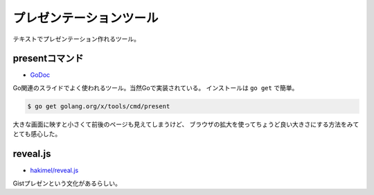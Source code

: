 プレゼンテーションツール
========================

テキストでプレゼンテーション作れるツール。

presentコマンド
---------------

* `GoDoc <https://godoc.org/golang.org/x/tools/present>`_

Go関連のスライドでよく使われるツール。当然Goで実装されている。
インストールは ``go get`` で簡単。

.. code-block:: console

	$ go get golang.org/x/tools/cmd/present

大きな画面に映すと小さくて前後のページも見えてしまうけど、
ブラウザの拡大を使ってちょうど良い大きさにする方法をみてとても感心した。

reveal.js
---------

* `hakimel/reveal.js <https://github.com/hakimel/reveal.js>`_

Gistプレゼンという文化があるらしい。
